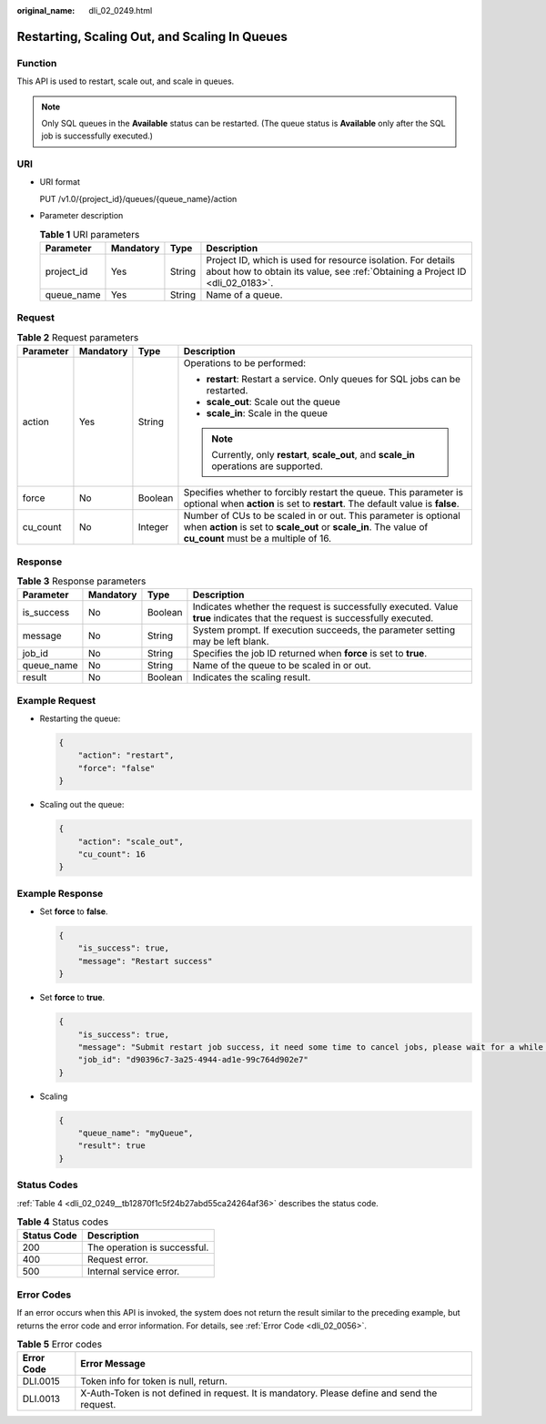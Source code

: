 :original_name: dli_02_0249.html

.. _dli_02_0249:

Restarting, Scaling Out, and Scaling In Queues
==============================================

Function
--------

This API is used to restart, scale out, and scale in queues.

.. note::

   Only SQL queues in the **Available** status can be restarted. (The queue status is **Available** only after the SQL job is successfully executed.)

URI
---

-  URI format

   PUT /v1.0/{project_id}/queues/{queue_name}/action

-  Parameter description

   .. table:: **Table 1** URI parameters

      +------------+-----------+--------+-----------------------------------------------------------------------------------------------------------------------------------------------+
      | Parameter  | Mandatory | Type   | Description                                                                                                                                   |
      +============+===========+========+===============================================================================================================================================+
      | project_id | Yes       | String | Project ID, which is used for resource isolation. For details about how to obtain its value, see :ref:`Obtaining a Project ID <dli_02_0183>`. |
      +------------+-----------+--------+-----------------------------------------------------------------------------------------------------------------------------------------------+
      | queue_name | Yes       | String | Name of a queue.                                                                                                                              |
      +------------+-----------+--------+-----------------------------------------------------------------------------------------------------------------------------------------------+

Request
-------

.. table:: **Table 2** Request parameters

   +-----------------+-----------------+-----------------+-------------------------------------------------------------------------------------------------------------------------------------------------------------------------------+
   | Parameter       | Mandatory       | Type            | Description                                                                                                                                                                   |
   +=================+=================+=================+===============================================================================================================================================================================+
   | action          | Yes             | String          | Operations to be performed:                                                                                                                                                   |
   |                 |                 |                 |                                                                                                                                                                               |
   |                 |                 |                 | -  **restart**: Restart a service. Only queues for SQL jobs can be restarted.                                                                                                 |
   |                 |                 |                 | -  **scale_out**: Scale out the queue                                                                                                                                         |
   |                 |                 |                 | -  **scale_in**: Scale in the queue                                                                                                                                           |
   |                 |                 |                 |                                                                                                                                                                               |
   |                 |                 |                 | .. note::                                                                                                                                                                     |
   |                 |                 |                 |                                                                                                                                                                               |
   |                 |                 |                 |    Currently, only **restart**, **scale_out**, and **scale_in** operations are supported.                                                                                     |
   +-----------------+-----------------+-----------------+-------------------------------------------------------------------------------------------------------------------------------------------------------------------------------+
   | force           | No              | Boolean         | Specifies whether to forcibly restart the queue. This parameter is optional when **action** is set to **restart**. The default value is **false**.                            |
   +-----------------+-----------------+-----------------+-------------------------------------------------------------------------------------------------------------------------------------------------------------------------------+
   | cu_count        | No              | Integer         | Number of CUs to be scaled in or out. This parameter is optional when **action** is set to **scale_out** or **scale_in**. The value of **cu_count** must be a multiple of 16. |
   +-----------------+-----------------+-----------------+-------------------------------------------------------------------------------------------------------------------------------------------------------------------------------+

Response
--------

.. table:: **Table 3** Response parameters

   +------------+-----------+---------+-----------------------------------------------------------------------------------------------------------------------------+
   | Parameter  | Mandatory | Type    | Description                                                                                                                 |
   +============+===========+=========+=============================================================================================================================+
   | is_success | No        | Boolean | Indicates whether the request is successfully executed. Value **true** indicates that the request is successfully executed. |
   +------------+-----------+---------+-----------------------------------------------------------------------------------------------------------------------------+
   | message    | No        | String  | System prompt. If execution succeeds, the parameter setting may be left blank.                                              |
   +------------+-----------+---------+-----------------------------------------------------------------------------------------------------------------------------+
   | job_id     | No        | String  | Specifies the job ID returned when **force** is set to **true**.                                                            |
   +------------+-----------+---------+-----------------------------------------------------------------------------------------------------------------------------+
   | queue_name | No        | String  | Name of the queue to be scaled in or out.                                                                                   |
   +------------+-----------+---------+-----------------------------------------------------------------------------------------------------------------------------+
   | result     | No        | Boolean | Indicates the scaling result.                                                                                               |
   +------------+-----------+---------+-----------------------------------------------------------------------------------------------------------------------------+

Example Request
---------------

-  Restarting the queue:

   .. code-block::

      {
          "action": "restart",
          "force": "false"
      }

-  Scaling out the queue:

   .. code-block::

      {
          "action": "scale_out",
          "cu_count": 16
      }

Example Response
----------------

-  Set **force** to **false**.

   .. code-block::

      {
          "is_success": true,
          "message": "Restart success"
      }

-  Set **force** to **true**.

   .. code-block::

      {
          "is_success": true,
          "message": "Submit restart job success, it need some time to cancel jobs, please wait for a while and check job status",
          "job_id": "d90396c7-3a25-4944-ad1e-99c764d902e7"
      }

-  Scaling

   .. code-block::

      {
          "queue_name": "myQueue",
          "result": true
      }

Status Codes
------------

:ref:`Table 4 <dli_02_0249__tb12870f1c5f24b27abd55ca24264af36>` describes the status code.

.. _dli_02_0249__tb12870f1c5f24b27abd55ca24264af36:

.. table:: **Table 4** Status codes

   =========== ============================
   Status Code Description
   =========== ============================
   200         The operation is successful.
   400         Request error.
   500         Internal service error.
   =========== ============================

Error Codes
-----------

If an error occurs when this API is invoked, the system does not return the result similar to the preceding example, but returns the error code and error information. For details, see :ref:`Error Code <dli_02_0056>`.

.. table:: **Table 5** Error codes

   +------------+----------------------------------------------------------------------------------------------+
   | Error Code | Error Message                                                                                |
   +============+==============================================================================================+
   | DLI.0015   | Token info for token is null, return.                                                        |
   +------------+----------------------------------------------------------------------------------------------+
   | DLI.0013   | X-Auth-Token is not defined in request. It is mandatory. Please define and send the request. |
   +------------+----------------------------------------------------------------------------------------------+
